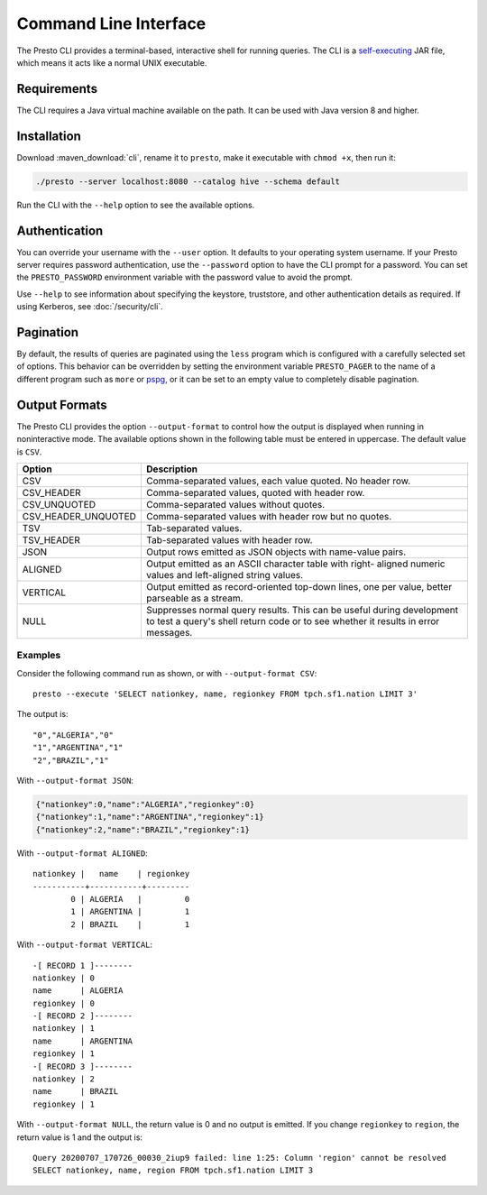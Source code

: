 ======================
Command Line Interface
======================

The Presto CLI provides a terminal-based, interactive shell for running
queries. The CLI is a
`self-executing <http://skife.org/java/unix/2011/06/20/really_executable_jars.html>`_
JAR file, which means it acts like a normal UNIX executable.

Requirements
------------

The CLI requires a Java virtual machine available on the path.
It can be used with Java version 8 and higher.

Installation
------------

Download :maven_download:`cli`, rename it to ``presto``,
make it executable with ``chmod +x``, then run it:

.. code-block:: none

    ./presto --server localhost:8080 --catalog hive --schema default

Run the CLI with the ``--help`` option to see the available options.

Authentication
--------------

You can override your username with the ``--user`` option. It defaults to your
operating system username. If your Presto server requires password
authentication, use the ``--password`` option to have the CLI prompt for a
password. You can set the ``PRESTO_PASSWORD`` environment variable with the
password value to avoid the prompt.

Use ``--help`` to see information about specifying the keystore, truststore, and
other authentication details as required. If using Kerberos, see :doc:`/security/cli`.

Pagination
----------

By default, the results of queries are paginated using the ``less`` program
which is configured with a carefully selected set of options. This behavior
can be overridden by setting the environment variable ``PRESTO_PAGER`` to the
name of a different program such as ``more`` or `pspg <https://github.com/okbob/pspg>`_,
or it can be set to an empty value to completely disable pagination.

Output Formats
--------------

The Presto CLI provides the option ``--output-format`` to control how the output is
displayed when running in noninteractive mode. The available options shown in the
following table must be entered in uppercase. The default value is ``CSV``.

+---------------------+------------------------------------------------------------+
| Option              | Description                                                |
+=============+=======+============================================================+
| CSV                 | Comma-separated values, each value quoted. No header row.  |
+---------------------+------------------------------------------------------------+
| CSV_HEADER          | Comma-separated values, quoted with header row.            |
+---------------------+------------------------------------------------------------+
| CSV_UNQUOTED        | Comma-separated values without quotes.                     |
+---------------------+------------------------------------------------------------+
| CSV_HEADER_UNQUOTED | Comma-separated values with header row but no quotes.      |
+---------------------+------------------------------------------------------------+
| TSV                 | Tab-separated values.                                      |
+---------------------+------------------------------------------------------------+
| TSV_HEADER          | Tab-separated values with header row.                      |
+---------------------+------------------------------------------------------------+
| JSON                | Output rows emitted as JSON objects with name-value pairs. |
+---------------------+------------------------------------------------------------+
| ALIGNED             | Output emitted as an ASCII character table with right-     |
|                     | aligned numeric values and left-aligned string values.     |
+---------------------+------------------------------------------------------------+
| VERTICAL            | Output emitted as record-oriented top-down lines, one per  |
|                     | value, better parseable as a stream.                       |
+---------------------+------------------------------------------------------------+
| NULL                | Suppresses normal query results. This can be useful during |
|                     | development to test a query's shell return code or to see  |
|                     | whether it results in error messages.                      |
+---------------------+------------------------------------------------------------+

Examples
^^^^^^^^

Consider the following command run as shown, or with ``--output-format CSV``::

   presto --execute 'SELECT nationkey, name, regionkey FROM tpch.sf1.nation LIMIT 3'

The output is::

  "0","ALGERIA","0"
  "1","ARGENTINA","1"
  "2","BRAZIL","1"

With ``--output-format JSON``:

.. code-block:: json

  {"nationkey":0,"name":"ALGERIA","regionkey":0}
  {"nationkey":1,"name":"ARGENTINA","regionkey":1}
  {"nationkey":2,"name":"BRAZIL","regionkey":1}

With ``--output-format ALIGNED``::

   nationkey |   name    | regionkey
   -----------+-----------+---------
           0 | ALGERIA   |         0
           1 | ARGENTINA |         1
           2 | BRAZIL    |         1

With ``--output-format VERTICAL``::

  -[ RECORD 1 ]--------
  nationkey | 0
  name      | ALGERIA
  regionkey | 0
  -[ RECORD 2 ]--------
  nationkey | 1
  name      | ARGENTINA
  regionkey | 1
  -[ RECORD 3 ]--------
  nationkey | 2
  name      | BRAZIL
  regionkey | 1

With ``--output-format NULL``, the return value is 0 and no output is emitted. If you
change ``regionkey`` to ``region``, the return value is 1 and the output is::

  Query 20200707_170726_00030_2iup9 failed: line 1:25: Column 'region' cannot be resolved
  SELECT nationkey, name, region FROM tpch.sf1.nation LIMIT 3

